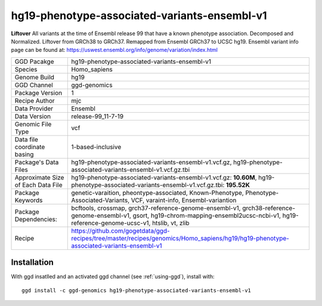 .. _`hg19-phenotype-associated-variants-ensembl-v1`:

hg19-phenotype-associated-variants-ensembl-v1
=============================================

|downloads|

**Liftover** All variants at the time of Ensembl release 99 that have a known phenotype association. Decomposed and Normalized. Liftover from GRCh38 to GRCh37. Remapped from Ensembl GRCh37 to UCSC hg19. Ensembl variant info page can be found at: https://uswest.ensembl.org/info/genome/variation/index.html

================================== ====================================
GGD Pacakge                        hg19-phenotype-associated-variants-ensembl-v1 
Species                            Homo_sapiens
Genome Build                       hg19
GGD Channel                        ggd-genomics
Package Version                    1
Recipe Author                      mjc 
Data Provider                      Ensembl
Data Version                       release-99_11-7-19
Genomic File Type                  vcf
Data file coordinate basing        1-based-inclusive
Package's Data Files               hg19-phenotype-associated-variants-ensembl-v1.vcf.gz, hg19-phenotype-associated-variants-ensembl-v1.vcf.gz.tbi
Approximate Size of Each Data File hg19-phenotype-associated-variants-ensembl-v1.vcf.gz: **10.60M**, hg19-phenotype-associated-variants-ensembl-v1.vcf.gz.tbi: **195.52K**
Package Keywords                   genetic-varaition, pheontype-associated, Known-Phenotype, Phenotype-Associated-Variants, VCF, varaint-info, Ensembl-variantion
Package Dependencies:              bcftools, crossmap, grch37-reference-genome-ensembl-v1, grch38-reference-genome-ensembl-v1, gsort, hg19-chrom-mapping-ensembl2ucsc-ncbi-v1, hg19-reference-genome-ucsc-v1, htslib, vt, zlib
Recipe                             https://github.com/gogetdata/ggd-recipes/tree/master/recipes/genomics/Homo_sapiens/hg19/hg19-phenotype-associated-variants-ensembl-v1
================================== ====================================



Installation
------------

.. highlight: bash

With ggd insatlled and an activated ggd channel (see :ref:`using-ggd`), install with::

   ggd install -c ggd-genomics hg19-phenotype-associated-variants-ensembl-v1

.. |downloads| image:: https://anaconda.org/ggd-genomics/hg19-phenotype-associated-variants-ensembl-v1/badges/downloads.svg
               :target: https://anaconda.org/ggd-genomics/hg19-phenotype-associated-variants-ensembl-v1